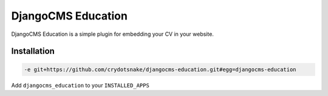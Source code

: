 ######################
DjangoCMS Education
######################

DjangoCMS Education is a simple plugin for embedding your CV in your website.

============
Installation
============

.. code-block::

       -e git+https://github.com/crydotsnake/djangocms-education.git#egg=djangocms-education


Add ``djangocms_education`` to your ``INSTALLED_APPS``


